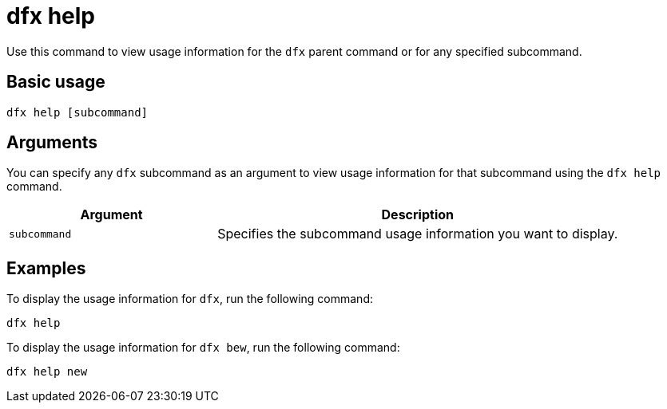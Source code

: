 = dfx help

Use this command to view usage information for the `+dfx+` parent command or for any specified subcommand.

== Basic usage

[source,bash]
----
dfx help [subcommand]
----

== Arguments

You can specify any `+dfx+` subcommand as an argument to view usage information for that subcommand using the `+dfx help+` command.

[width="100%",cols="<34%,<66%",options="header"]
|===
|Argument |Description
|`+subcommand+` |Specifies the subcommand usage information you want to display.
|===

== Examples

To display the usage information for `+dfx+`, run the following command:

[source,bash]
----
dfx help
----

To display the usage information for `+dfx bew+`, run the following command:

[source,bash]
----
dfx help new
----
